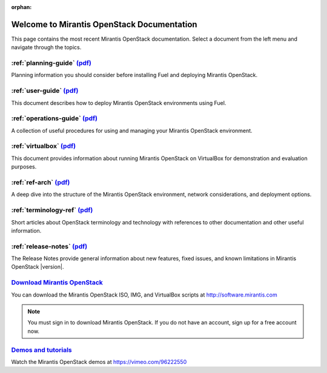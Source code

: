 :orphan:

.. index:: Home page

.. _Homepage:

===========================================
Welcome to Mirantis OpenStack Documentation
===========================================

This page contains the most recent Mirantis OpenStack documentation.
Select a document from the left menu and navigate through the topics.

:ref:`planning-guide` `(pdf) <pdf/Mirantis-OpenStack-5.1.1-PlanningGuide.pdf>`__
~~~~~~~~~~~~~~~~~~~~~~~~~~~~~~~~~~~~~~~~~~~~~~~~~~~~~~~~~~~~~~~~~~~~~~~~~~~~~~~~

Planning information you should consider before
installing Fuel and deploying Mirantis OpenStack.

:ref:`user-guide` `(pdf) <pdf/Mirantis-OpenStack-5.1.1-UserGuide.pdf>`__
~~~~~~~~~~~~~~~~~~~~~~~~~~~~~~~~~~~~~~~~~~~~~~~~~~~~~~~~~~~~~~~~~~~~~~~~

This document describes how to deploy Mirantis OpenStack environments
using Fuel.

:ref:`operations-guide` `(pdf) <pdf/Mirantis-OpenStack-5.1.1-OperationsGuide.pdf>`__
~~~~~~~~~~~~~~~~~~~~~~~~~~~~~~~~~~~~~~~~~~~~~~~~~~~~~~~~~~~~~~~~~~~~~~~~~~~~~~~~~~~~

A collection of useful procedures for using and managing
your Mirantis OpenStack environment.

:ref:`virtualbox` `(pdf) <pdf/Mirantis-OpenStack-5.1.1-Running-Mirantis-OpenStack-on-VirtualBox.pdf>`__
~~~~~~~~~~~~~~~~~~~~~~~~~~~~~~~~~~~~~~~~~~~~~~~~~~~~~~~~~~~~~~~~~~~~~~~~~~~~~~~~~~~~~~~~~~~~~~~~~~~~~~~

This document provides information about running Mirantis OpenStack on VirtualBox
for demonstration and evaluation purposes.

:ref:`ref-arch` `(pdf) <pdf/Mirantis-OpenStack-5.1.1-ReferenceArchitecture.pdf>`__
~~~~~~~~~~~~~~~~~~~~~~~~~~~~~~~~~~~~~~~~~~~~~~~~~~~~~~~~~~~~~~~~~~~~~~~~~~~~~~~~~~

A deep dive into the structure of the Mirantis OpenStack environment,
network considerations, and deployment options.

:ref:`terminology-ref` `(pdf) <pdf/Mirantis-OpenStack-5.1.1-Terminology-Reference.pdf>`__
~~~~~~~~~~~~~~~~~~~~~~~~~~~~~~~~~~~~~~~~~~~~~~~~~~~~~~~~~~~~~~~~~~~~~~~~~~~~~~~~~~~~~~~~~

Short articles about OpenStack terminology and technology
with references to other documentation and other useful information.

:ref:`release-notes` `(pdf) <pdf/Mirantis-OpenStack-5.1.1-RelNotes.pdf>`__
~~~~~~~~~~~~~~~~~~~~~~~~~~~~~~~~~~~~~~~~~~~~~~~~~~~~~~~~~~~~~~~~~~~~~~~~~~

The Release Notes provide general information about new features,
fixed issues, and known limitations in Mirantis OpenStack |version|.

`Download Mirantis OpenStack <http://software.mirantis.com>`__
~~~~~~~~~~~~~~~~~~~~~~~~~~~~~~~~~~~~~~~~~~~~~~~~~~~~~~~~~~~~~~

You can download the Mirantis OpenStack ISO, IMG, and VirtualBox scripts at http://software.mirantis.com

.. note:: You must sign in to download Mirantis OpenStack. 
          If you do not have an account, sign up for a free account now.

`Demos and tutorials <https://vimeo.com/96222550>`__
~~~~~~~~~~~~~~~~~~~~~~~~~~~~~~~~~~~~~~~~~~~~~~~~~~~~

Watch the Mirantis OpenStack demos at https://vimeo.com/96222550
